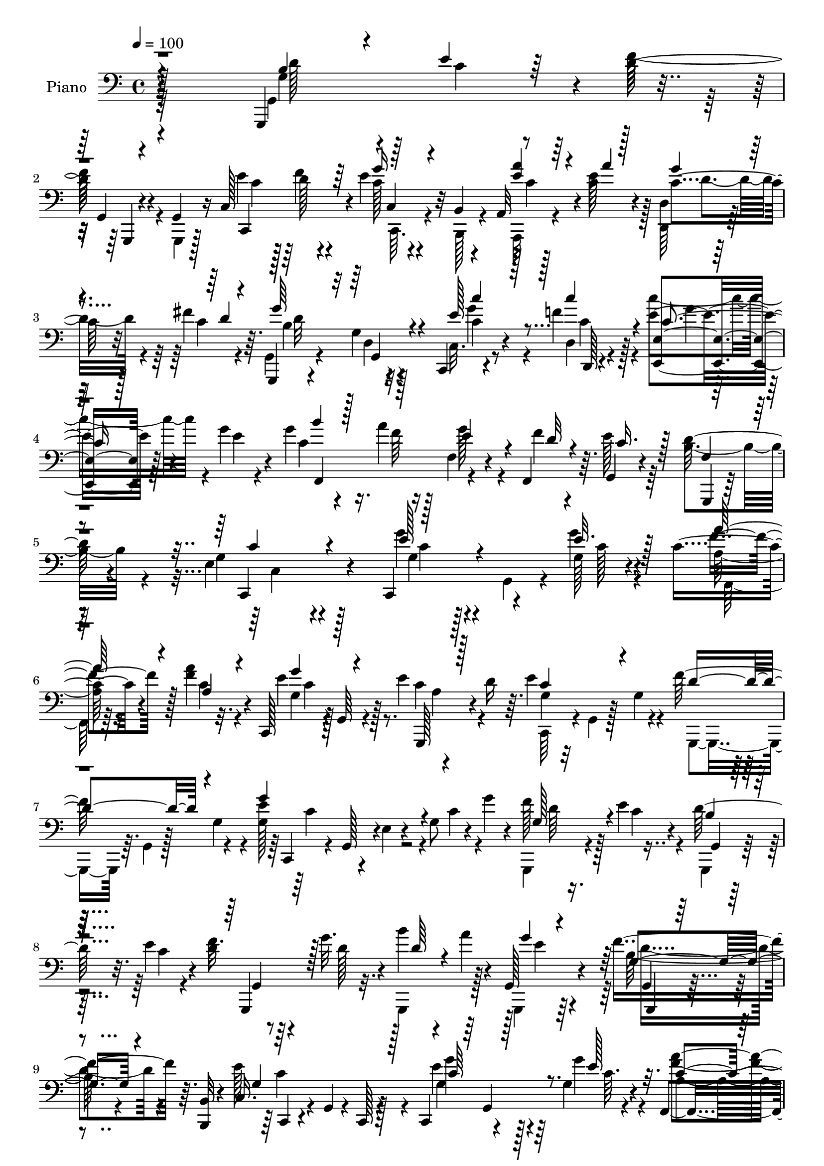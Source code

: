 % Lily was here -- automatically converted by c:/Program Files (x86)/LilyPond/usr/bin/midi2ly.py from output/midi/dh508pn.mid
\version "2.14.0"

\layout {
  \context {
    \Voice
    \remove "Note_heads_engraver"
    \consists "Completion_heads_engraver"
    \remove "Rest_engraver"
    \consists "Completion_rest_engraver"
  }
}

trackAchannelA = {


  \key c \major
    
  \set Staff.instrumentName = "HD239PN"
  
  \time 4/4 
  

  \key c \major
  
  \tempo 4 = 100 
  
}

trackA = <<
  \context Voice = voiceA \trackAchannelA
>>


trackBchannelA = {
  
  \set Staff.instrumentName = "Piano"
  
}

trackBchannelB = \relative c {
  r128*89 g,4*94/96 r4*4/96 d'''128*13 r4*16/96 g,,4*11/96 r16 c128*31 
  r4*4/96 e'4*40/96 r32 b,4*14/96 r4*23/96 a32 r128*17 c'4*14/96 
  r4*16/96 d,4*14/96 r128*17 fis'4*20/96 r64. g,,,4*13/96 r4*83/96 g''4*13/96 
  r4*82/96 c,,4*16/96 r4*50/96 f''4*17/96 r128*5 e4*49/96 r4*13/96 g4*17/96 
  r4*16/96 g4*26/96 r4*38/96 a4*10/96 r128*7 f,4*19/96 r4*41/96 f,4*26/96 
  r64. g4*25/96 r4*74/96 d''128*13 r4*64/96 e,4*104/96 r4*92/96 c,4*40/96 
  r4*28/96 g''128*5 r4*17/96 c4*41/96 r4*23/96 a'4*13/96 r32. c,,,128*11 
  r4*2/96 g'64 r4*25/96 e''4*37/96 r4*56/96 d16 r64. e4*80/96 r4*17/96 f128*23 
  r4*29/96 g,128*17 r4*13/96 e4*8/96 r4*23/96 g8 r4*11/96 g'4*14/96 
  r4*19/96 f128*9 r16. e4*20/96 r4*13/96 d128*15 r32. e4*20/96 
  r4*13/96 d4*11/96 r8 g32. r4*17/96 b4*26/96 r4*35/96 a4*13/96 
  r4*20/96 g,,128*13 r4*62/96 f''4*50/96 r64. <b,,, b' >32 r4*22/96 c'16. 
  r4*28/96 g4*13/96 r4*19/96 c,128*7 r128*25 c4*31/96 r4*32/96 g''4*14/96 
  r4*19/96 f,4*34/96 r4*31/96 a''4*14/96 r32. c,,,4*35/96 r64*5 e''4*32/96 
  g,,,4*11/96 r4*50/96 d'''64*5 r4*2/96 e4*80/96 r4*17/96 f4*70/96 
  r4*29/96 c,,128*9 r128 g'128*9 r4*5/96 e'64. r4*23/96 g4*19/96 
  r4*11/96 c4*28/96 e4*10/96 r128*7 c,,4*20/96 r4*44/96 d'64. r4*23/96 c''4*49/96 
  r4*11/96 g4*20/96 r4*14/96 g4*22/96 r4*40/96 a4*11/96 r128*7 f,4*26/96 
  r4*35/96 f,4*19/96 r32 g4*20/96 r4*74/96 d''64*5 r64*11 e,4*100/96 
  r4*91/96 <g, g, >128*31 r4*2/96 f''64*9 r4*4/96 g,,4*8/96 r16 g,128*29 
  r4*8/96 g'''4*41/96 r4*13/96 gis, r4*22/96 a4*13/96 r4*53/96 e''4*14/96 
  r4*14/96 d,4*17/96 r8 fis'4*17/96 r4*10/96 g,,,4*14/96 r128*27 g''4*16/96 
  r4*77/96 c,,4*17/96 r128*15 d4*7/96 r4*26/96 c'''4*41/96 r4*23/96 g4*17/96 
  r32 c,16 r4*38/96 a'4*10/96 r32. f,4*16/96 r4*49/96 f'4*11/96 
  r4*20/96 g,,128*7 r4*73/96 d''4*37/96 r32*5 e,4*98/96 r64*15 e''64*5 
  r4*2/96 g,,,4*22/96 r4*5/96 g''4*16/96 r4*16/96 c16. r16 a4*19/96 
  r128*5 c,,,4*32/96 r4*1/96 g'4*11/96 r4*17/96 e'''128*7 r64. g,,,,4*26/96 
  r4*7/96 g' r4*20/96 d'''16 r64. g,4*34/96 r16 c,,4*7/96 r64*5 f''4*46/96 
  r32. g,4*14/96 r4*13/96 c,,,16 r4*8/96 g'4*26/96 r4*4/96 e'64. 
  r4*20/96 g'4*25/96 r4*5/96 c4*25/96 r4*5/96 g'32 r4*20/96 g,,,,4*26/96 
  r4*35/96 e''''4*17/96 r4*14/96 g,,,,64*5 r4*32/96 e''''4*16/96 
  r4*14/96 g,,,,128*13 r128*7 g''''64. r4*25/96 b,64. r4*49/96 <a' a, >64. 
  r128*7 g4*38/96 r128*9 g,64 r16 g,,,4*10/96 r4*47/96 b'4*8/96 
  r128*9 c,4*44/96 r4*25/96 g'4*29/96 c,4*25/96 r4*71/96 e'''16. 
  r64*5 e32 r128*5 f,,128*7 r4*43/96 a''4*13/96 r32. c,,,4*13/96 
  r4*52/96 e''4*17/96 r4*11/96 c4*31/96 r4*31/96 d4*17/96 r32 e128*13 
  r4*59/96 g,,,,4*14/96 r4*80/96 c4*25/96 r4*7/96 g'4*26/96 r4*4/96 e'64. 
  r4*22/96 g'4*23/96 r4*8/96 c128*7 r4*7/96 e32 r32. c,,,4*17/96 
  r64 g''''4*14/96 r4*28/96 d,,,4*5/96 r4*26/96 c''''8 r4*14/96 g4*16/96 
  r4*14/96 c,4*25/96 r4*40/96 a'4*8/96 r128*7 f,,4*31/96 r4*31/96 f,32. 
  r4*11/96 g16 r4*73/96 b''4*47/96 r128*15 c,,,4*38/96 r4*26/96 g'128*9 
  r4*4/96 c,4*34/96 r128*21 g'128*31 r4*4/96 f'''4*73/96 r4*17/96 g,4*43/96 
  r32. g4*13/96 r4*19/96 g4*29/96 r4*23/96 b,,4*10/96 r16 a4*14/96 
  r128*17 a'''32 r4*16/96 d,,,4*14/96 r4*49/96 fis''32. r4*8/96 g,,,,4*20/96 
  r128*25 g4*16/96 r4*83/96 e''''4*32/96 r128*9 d,,4*7/96 r128*9 e,64*9 
  r4*8/96 g'''4*16/96 r4*13/96 c,128*9 r4*37/96 a'4*10/96 r4*19/96 f,,128*11 
  r4*28/96 f,128*7 r32 e'''64*5 r4*65/96 g,,,,4*14/96 r4*86/96 e'''4*112/96 
  r128*25 c,,128*9 r4*4/96 g'4*13/96 r32. e'4*13/96 r4*23/96 f,64*5 
  r4*2/96 c'4*14/96 r128*5 f64 r128*9 g'128*7 r4*17/96 g,,4*5/96 
  r128*7 e''4*23/96 r4*8/96 g,,,4*19/96 
  | % 30
  r4*43/96 d'''4*28/96 r4*4/96 c,,4*32/96 r4*5/96 g'64 r4*23/96 g'32. 
  r4*13/96 f'4*61/96 r128 g,16 r4*10/96 c,,4*28/96 r4*5/96 g'4*26/96 
  r128 e'4*10/96 r4*23/96 g16 r4*8/96 c128*7 r4*7/96 g'4*16/96 
  r4*16/96 g,,,4*29/96 r4*37/96 e'''4*20/96 r4*14/96 g,,,128*9 
  r16. e'''128*5 r128*5 g,,,128*17 r32. g''4*4/96 r4*25/96 b'4*7/96 
  r64*9 a4*10/96 r4*20/96 g4*40/96 r4*61/96 f4*29/96 r4*28/96 b,,,64. 
  r4*25/96 g''4*133/96 r4*62/96 g'4*40/96 r128*7 g,4*13/96 r4*19/96 c4*40/96 
  r128*7 a'4*13/96 r4*19/96 c,,,128*9 r4*38/96 e''32. r4*8/96 g,,,32. 
  r128*15 d'''32. r4*14/96 c,,64*5 r128 g'4*5/96 r16 g'4*22/96 
  r4*14/96 g16 r4*47/96 g4*11/96 r128*5 g4*49/96 r4*14/96 e64. 
  r16 g4*20/96 r32 c4*26/96 e4*10/96 r128*7 c,,4*17/96 r4*46/96 d'4*8/96 
  r4*25/96 c''128*15 r4*16/96 g128*7 r32 c,4*25/96 r4*35/96 a'4*11/96 
  r128*7 f, r4*40/96 f,4*23/96 r64. g128*7 r128*25 b'4*47/96 r4*47/96 e,128*33 
  r4*91/96 g,,4*101/96 g''4*71/96 r32. g,4*13/96 r64*9 g'32 r32. e'128*13 
  r32. gis,,4*13/96 r128*7 a32 r4*53/96 e''128*5 r4*14/96 d,,4*32/96 
  r4*35/96 fis''128*5 r32 g4*119/96 r4*71/96 c,,,4*17/96 r8 d64 
  c''128*5 r32 e,4*52/96 r128*5 g'4*22/96 r4*7/96 g128*7 r4*44/96 a4*13/96 
  r4*17/96 f,4*19/96 r4*46/96 f'4*14/96 r128*7 g,,16 r4*85/96 d''64*7 
  r4*74/96 e,4*236/96 
}

trackBchannelBvoiceB = \relative c {
  \voiceTwo
  r4*268/96 g4*91/96 r64 f''64*7 r4*14/96 g,,,4*8/96 r128*9 e'''4*53/96 
  r128*5 d r4*14/96 c128*11 r4*19/96 b,,128*5 r4*22/96 a32 r4*50/96 e'''128*5 
  r128*5 d,,64*5 r16. c''4*11/96 r4*17/96 g,4*23/96 r4*74/96 d'4*14/96 
  r128*27 c32. r8 d4*5/96 r4*26/96 c''4*53/96 r4*11/96 e,4*7/96 
  r4*25/96 c4*29/96 r16. f64 r16 g128*13 r4*22/96 f4*11/96 r4*22/96 e128*11 
  r64*11 b4*43/96 r4*61/96 g4*104/96 r4*92/96 g'4*26/96 r4*8/96 g,,4*23/96 
  r4*10/96 g''4*17/96 r4*16/96 a,128*13 r16 f'4*14/96 r4*19/96 e4*31/96 
  r128*21 c4*44/96 r4*53/96 c,,64*5 r4*4/96 g'4*10/96 r128*7 g'4*19/96 
  r4*13/96 g,,4*26/96 r64. g'4*8/96 r128*7 g'4*22/96 r4*11/96 e'4*92/96 
  r4*32/96 c4*25/96 r4*38/96 g,,4*34/96 r4*31/96 c''4*19/96 r4*13/96 g,,4*19/96 
  r4*44/96 c''4*16/96 r4*16/96 f32. r4*43/96 d128*5 r32. g,,,4*68/96 
  r128*9 g4*35/96 r64*11 b''128*11 r4*59/96 e128*39 r4*76/96 e4*34/96 
  r4*29/96 g4*14/96 r4*20/96 a,4*40/96 r16 a4*16/96 r4*16/96 e'64*5 
  r4*64/96 c8 r8 g128*11 g,32 r4*19/96 g'4*20/96 r4*14/96 g4*22/96 
  r32 g,4*4/96 r16 g'4*22/96 r4*13/96 g8 r4*136/96 c,4*25/96 r4*38/96 f'128*5 
  r4*19/96 g128*13 r4*23/96 e4*10/96 r128*7 c16 r4*38/96 f64. r4*23/96 e4*43/96 
  r32. f r32 e4*25/96 r4*70/96 f,4*23/96 r4*73/96 c,128*13 r4*25/96 g'128*7 
  r64. c,4*25/96 r8. b''4*31/96 r4*32/96 e4*17/96 r128*5 d4*59/96 
  r4*31/96 g,,4*86/96 r4*8/96 e''4*43/96 r4*11/96 gis,,,4*14/96 
  r4*22/96 a4*11/96 r4*55/96 a'''4*11/96 r4*17/96 d,,,4*32/96 r4*34/96 c''4*8/96 
  r4*17/96 g,16 r8. g128*9 r4*65/96 e''4*37/96 r128*9 d,64. r4*23/96 c'4*38/96 
  r128*9 c32 r4*16/96 g'4*19/96 r4*44/96 f4*5/96 r16 g16. r128*9 d4*11/96 
  r4*20/96 e4*26/96 r128*23 g,,,4*13/96 r4*83/96 g''4*97/96 r4*91/96 g'128*9 
  r4*31/96 e'4*17/96 r4*16/96 f,,,4*29/96 r4*1/96 c'4*19/96 r4*11/96 f''128*5 
  r32. e128*11 r4*58/96 c128*9 r64*11 c,,,4*38/96 r4*58/96 g4*28/96 
  r64 g'4*7/96 r4*49/96 g''4*47/96 r4*137/96 f'4*31/96 r4*31/96 c32 
  r4*20/96 g,, r4*40/96 c''128*5 r128*5 g,,4*38/96 r4*23/96 g''64 
  r4*26/96 g,,32 r64*13 g''128*11 r4*61/96 g,,4*10/96 r4*47/96 b,4*7/96 
  r4*28/96 c'4*64/96 r128*43 g''4*40/96 r128*9 g4*11/96 r4*16/96 f,,4*38/96 
  r4*26/96 a''128*5 r128*5 c,,,128*9 r4*68/96 g4*11/96 r4*79/96 g'''4*34/96 
  r4*64/96 b16 r128*23 e64*15 r128*31 c,,4*19/96 r128*15 d64. r16 c''4*37/96 
  r4*25/96 c4*13/96 r4*16/96 g'4*19/96 r4*47/96 f4*5/96 r4*23/96 e4*43/96 
  r4*19/96 f4*10/96 r4*20/96 e4*29/96 r4*67/96 g,,,,4*11/96 r32*7 g'''4*88/96 
  r4*100/96 g,,,4*97/96 g'''128*25 r128*5 c,,,128*29 r64 <e''' g >4*34/96 
  r4*19/96 b,,,32 r4*22/96 a4*13/96 r4*80/96 d4*28/96 r4*61/96 g4*35/96 
  r4*62/96 g32 r4*85/96 c'''4*35/96 r16 d,,,,64 r4*28/96 c''''4*44/96 
  r4*19/96 c,4*11/96 r4*17/96 g'4*23/96 r64*7 f4*5/96 r16 e4*37/96 
  r4*23/96 f4*11/96 r4*22/96 g,,,4*23/96 r4*71/96 d'''128*15 r4*56/96 g,4*109/96 
  r128*27 e4*29/96 r4*32/96 e4*25/96 r64. a64*7 r4*19/96 a32. r128*5 c,16 
  r4*70/96 c8 r8 g4*31/96 r4*65/96 g,,4*25/96 r64 g'4*7/96 r4*59/96 g''4 
  r4*92/96 f4*29/96 r4*38/96 c4*13/96 r4*20/96 d4*43/96 r4*20/96 c128*5 
  r128*5 g,128*17 r4*17/96 g''64 r4*23/96 b,4*11/96 r128*17 a4*10/96 
  r4*20/96 g16. r4*64/96 d'4*32/96 r4*25/96 b,4*11/96 r4*23/96 e'4*134/96 
  r4*62/96 e4*41/96 r4*19/96 g4*16/96 r4*16/96 a4*41/96 r128*7 c,4*17/96 
  r128*5 e4*38/96 r4*53/96 c4*37/96 r128*19 c r4*41/96 f64*7 r4*56/96 e4*91/96 
  r4*95/96 c,32. r4*44/96 d,64 r128*9 g''128*11 r4*35/96 c,64 r4*20/96 g'4*22/96 
  r128*13 f32 r4*19/96 g16 r4*37/96 <d f >4*11/96 r4*20/96 e4*26/96 
  r4*71/96 d4*40/96 r64*9 c,,4*26/96 r4*4/96 c'4*26/96 r64 g4*28/96 
  r4*5/96 c,4*20/96 r128*25 b''4*37/96 r4*32/96 e4*16/96 r4*17/96 g128*5 
  r4*13/96 g,,4*11/96 r4*20/96 g4*10/96 r4*19/96 e''4*46/96 r4*20/96 f4*13/96 
  r32. c4*25/96 r4*2/96 g,,64. r4*20/96 gis4*14/96 r128*7 a4*11/96 
  r64*9 a'''32 r4*17/96 d,,4*14/96 r4*80/96 g,,4*19/96 r4*76/96 g'32. 
  r4*76/96 e''4*47/96 r4*19/96 d,4*8/96 r4*25/96 c''4*34/96 r4*34/96 c,4*13/96 
  r128*5 c4*22/96 r4*43/96 f32 r4*19/96 g r128*15 d4*11/96 r4*25/96 e4*32/96 
  r4*76/96 g,,4*17/96 r4*98/96 c'4*244/96 
}

trackBchannelBvoiceC = \relative c {
  \voiceThree
  r4*269/96 b'4*35/96 r4*29/96 e4*19/96 r64*7 g,,4*7/96 r4*55/96 c,4*91/96 
  r64 g'''16. r4*53/96 <e a >4*41/96 r4*22/96 a4*10/96 r128*7 g4*31/96 
  r4*37/96 d4*8/96 r4*17/96 g64*19 r4*77/96 e128*13 r128*9 c'4*19/96 
  r4*14/96 c,4*44/96 r128*17 b'4*25/96 r128*23 e,4*46/96 r4*17/96 d32 
  r4*20/96 c16. r128*21 f,4*32/96 r8. c'4*110/96 r4*85/96 e128*9 
  r4*40/96 e32. r128*5 a64*7 r4*22/96 a,4*14/96 r4*19/96 g'4*35/96 
  r4*59/96 g,,,128*7 r128*25 c''4*50/96 r4*47/96 d4*59/96 r4*38/96 g4*94/96 
  r4*94/96 g,128*15 r4*52/96 b4*19/96 r4*76/96 g,,4*55/96 r128*13 d'''64*5 
  r4*65/96 g4*32/96 r4*68/96 g,4*37/96 r4*56/96 g4*118/96 r128*25 c64*5 
  r128*11 e128*5 r32. c4*41/96 r16 f4*10/96 r128*7 g4*34/96 r4*61/96 a,4*28/96 
  r4*67/96 c,,4*38/96 r32*5 g128*9 r4*70/96 e'''4*91/96 r4*94/96 e4*37/96 
  r4*26/96 c128*5 r4*19/96 c4*38/96 r4*55/96 b'4*22/96 r8. g4*37/96 
  r16 d4*14/96 r4*16/96 c16 r4*70/96 b4*37/96 r32*5 g4*95/96 r4*95/96 g4*38/96 
  r4*29/96 c4*11/96 r4*17/96 g128*23 r4*22/96 e'128*13 r16 d4*8/96 
  r4*50/96 g,,4*7/96 r128*19 a''4*38/96 r128*9 c,32 r4*16/96 g'128*11 
  r4*34/96 d64 r4*20/96 g4*112/96 r4*74/96 c,,32. r4*46/96 c'4*14/96 
  r4*17/96 g'128*13 r4*55/96 b128*7 r4*70/96 e,4*41/96 r16 f,,4*13/96 
  r4*17/96 c''4*28/96 r64*11 b4*43/96 r64*9 c,,4*112/96 r128*25 c'''4*29/96 
  r4*29/96 g'4*19/96 r128*5 f4*40/96 r4*19/96 c4*16/96 r32. g64*7 
  r4*49/96 a4*19/96 r4*73/96 e'4*83/96 r4*13/96 g,4*35/96 r4*55/96 g'128*29 
  r4*98/96 g,64*7 r4*20/96 g4*13/96 r4*19/96 b64*5 r4*34/96 g4*7/96 
  r4*20/96 f'4*22/96 r4*70/96 b64 r4*83/96 b,4*46/96 r4*49/96 b4*31/96 
  r32*5 e128*39 r4*77/96 c,,,4*13/96 r128*27 c'''16. r4*28/96 c4*11/96 
  r4*19/96 <g' e >4*35/96 r4*59/96 a,4*23/96 r4*67/96 c4*37/96 
  r4*61/96 f4*26/96 r4*68/96 g,128*15 r64*23 c4*29/96 r4*35/96 f4*11/96 
  r128*7 e,,,128*17 r64*7 b''''4*20/96 r4*73/96 g16. r128*9 d64. 
  r128*7 c64*5 r4*64/96 g,,4*16/96 r4*79/96 e''4*92/96 r4*97/96 b'4*43/96 
  r4*22/96 e4*14/96 r32. d128*25 r4*14/96 c,,4*91/96 r128 c''4*13/96 
  r4*11/96 c,,64. r64*9 e''4*35/96 r128*19 g128*11 r128*19 g4 r4*98/96 c,4*32/96 
  r128*9 c4*16/96 r4*17/96 e,,4*53/96 r4*40/96 f,4*83/96 r4*10/96 g'''4*32/96 
  r64*5 d4*5/96 r4*25/96 c4*31/96 r128*21 b4*50/96 r4*52/96 c32*9 
  r4*82/96 c,16 r4*37/96 g'4*22/96 r32 <f c >4*41/96 r4*19/96 f4*22/96 
  r4*11/96 e4*25/96 r4*70/96 a,4*43/96 r4*52/96 e'4*77/96 r4*19/96 d4*56/96 
  r4*41/96 e4*104/96 r4*86/96 d4*44/96 r4*55/96 b4*37/96 r4*58/96 d4*22/96 
  r8. g,,32 r4*80/96 b'4*47/96 r64*9 g,4*11/96 r4*79/96 c'4*136/96 
  r4*61/96 c,,128*7 r4*4/96 g'4*5/96 r64*5 e''4*13/96 r32. f64*7 
  r128*7 f4*10/96 r4*22/96 g128*13 r4*52/96 g,,4*23/96 r4*70/96 e''4*80/96 
  r4*19/96 d64*7 r4*56/96 c4*65/96 r4*121/96 c4*29/96 r128*11 f128*5 
  r32. c16. r4*59/96 b'128*7 r4*70/96 e,4*25/96 r4*67/96 c4*26/96 
  r4*71/96 g,,32 r128*27 c''32*9 r4*82/96 g,4*98/96 r4*5/96 f''4*68/96 
  r4*20/96 g,,,4*11/96 r4*55/96 d'''4*10/96 r4*20/96 g,64*5 g,4*7/96 
  r64*9 e''4*34/96 r128*11 c128 r4*26/96 g'4*37/96 r4*55/96 g,,4*20/96 
  r4*76/96 g,128*5 r4*79/96 c'128*7 r4*46/96 c''4*16/96 r128*5 c,128*13 
  r128*19 b'16 r4*73/96 e,4*20/96 r4*79/96 c128*11 r128*25 f,128*15 
  r4*71/96 g4*235/96 
}

trackBchannelBvoiceD = \relative c {
  r4*269/96 g'4*40/96 r4*28/96 c4*13/96 r4*47/96 g,,4*4/96 r4*56/96 c''4*52/96 
  r128*5 f4*16/96 r4*37/96 c,4*10/96 r4*56/96 c'4*43/96 r4*50/96 c4*34/96 
  r32*5 b4*107/96 r32*7 c4*37/96 r4*29/96 d,,128 r4*29/96 <e' e, >4*46/96 
  r128*17 f,4 r4*191/96 g,4*16/96 r128*29 c4*115/96 r4*82/96 g''4*22/96 
  r128*15 c128*5 r4*16/96 f4*43/96 r128*7 c4*16/96 r4*17/96 g4*44/96 
  r128*17 a4*34/96 r4*62/96 g4*26/96 r16*7 c,,4*25/96 r4*8/96 g'128*9 
  r4*128/96 d''64*7 r128*19 g,,4*7/96 r128*29 g4*14/96 r64*29 e''4*35/96 
  r4*65/96 g,,4*10/96 r4*83/96 c,4*31/96 r4*161/96 g'''4*32/96 
  r128*11 c,64. r4*22/96 <a' f >4*43/96 r4*22/96 c,128*5 r4*17/96 c4*43/96 
  r4*53/96 g,32. r128*25 c'4*58/96 r4*40/96 b64*11 r4*31/96 g'4*92/96 
  r4*94/96 c,4*32/96 r64*5 c'4*17/96 r4*17/96 e,,,4*52/96 r64*7 f4*89/96 
  r2 g,4*11/96 r4*83/96 c''32*9 r4*82/96 d128*15 r4*79/96 g,,4*8/96 
  r4*20/96 g,64. r4*26/96 c''128*13 r4*23/96 f4*11/96 r8 g,,,4*5/96 
  r4*58/96 e'''128*13 r4*55/96 c4*32/96 r4*61/96 b4*104/96 r128*27 c'4*37/96 
  r128*9 c128*5 r4*17/96 <e,, e, >4*47/96 r4*46/96 f,32*7 r4*197/96 <f' g, >4*22/96 
  r128*25 c'4*103/96 r4*83/96 g''64*5 r4*29/96 c,4*17/96 r4*17/96 a4*34/96 
  r4*25/96 a'4*14/96 r4*20/96 g128*11 r64*25 c,64*9 r64*7 d128*15 
  r128*15 e4*85/96 r4*100/96 d4*38/96 r4*55/96 <g, d' >16. r4*55/96 g16 
  r4*68/96 g,,,4*13/96 r4*77/96 <g g' >4*23/96 r4*71/96 g'''4*34/96 
  r128*19 g4*122/96 r8. g'16. r32*5 a,4*37/96 r4*28/96 f'64 r128*7 g,128*13 
  r128*19 g,,32 r4*77/96 c128*5 r4*83/96 g''4*19/96 r4*74/96 c4*80/96 
  r4*104/96 e128*11 r64*5 <c c' >32 r128*7 e,,4*49/96 r4*44/96 f,4*83/96 
  r4*196/96 d'''4*26/96 r128*23 c4*101/96 r4*88/96 d4*47/96 r4*20/96 c32 
  r4*44/96 g,,4*11/96 r4*17/96 g4*11/96 r4*25/96 e'''16. r16 f4*14/96 
  r4*44/96 c,,,64. r4*53/96 a''''4*40/96 r4*53/96 d,4*31/96 r4*59/96 b128*29 
  r4*107/96 c,,,4*11/96 r8 f'''32 r128*7 g128*11 r32*5 b4*22/96 
  r4*257/96 g,,,4*20/96 r128*27 c,4*116/96 r4*74/96 g'''4*28/96 
  r4*34/96 c,4*20/96 r4*74/96 c32. r128*5 c,,4*28/96 r64*27 c''4*53/96 
  r4*43/96 b128*19 r4*40/96 c4*71/96 r4*118/96 g128*15 r4*55/96 g128*13 
  r4*55/96 f'4*26/96 r128*23 g,,,4*14/96 r64*13 g'16 r4*76/96 g'128*7 
  r8. c,,4*26/96 r4*35/96 g'32. r4*14/96 c,4*43/96 r4*58/96 <c'' g >4*37/96 
  r16 c32 r4*19/96 f,,128*7 r4*41/96 a'128*5 r4*17/96 c4*40/96 
  r4*52/96 g4*29/96 r4*64/96 g4*31/96 r4*68/96 g,,128*7 r4*76/96 g'''4*86/96 
  r4*100/96 e128*11 r4*29/96 c'4*17/96 r4*16/96 e,,,4*50/96 r4*47/96 f4*79/96 
  r4*293/96 g'4*95/96 r4*95/96 g4*50/96 r128*7 c4*14/96 r32. d4*68/96 
  r4*19/96 g,4*47/96 r4*49/96 g'4*43/96 r8 a4*38/96 r4*59/96 d,4*38/96 
  r4*53/96 b128*35 r4*85/96 c'8 r4*19/96 f, r32 g4*46/96 r4*53/96 f,,4*94/96 
  r128*69 b'4*50/96 r4*68/96 c,,4*41/96 r128*11 g'4*10/96 r4*41/96 c,4*17/96 
}

trackBchannelBvoiceE = \relative c {
  \voiceFour
  r64*45 d'128*15 r16*11 c,,64. r4*149/96 d''4*38/96 r4*56/96 d32*9 
  r4*82/96 g4*40/96 r4*26/96 c,4*17/96 r4*16/96 g'4*22/96 r128*155 c,,4*110/96 
  r128*29 c'4*22/96 r4*77/96 f,,64*5 r64*11 c''4*44/96 r4*341/96 c4*70/96 
  r4*598/96 d4*41/96 r4*52/96 c4*119/96 r4*73/96 g4*34/96 r128*53 g4*46/96 
  r4*242/96 d'4*58/96 r128*13 c4*68/96 r128*39 c'4*34/96 r4*29/96 d,,,64 
  r4*28/96 e'4*44/96 r128*151 c4*20/96 r4*266/96 g,64 r128*19 g''128*7 
  r4*163/96 c4*40/96 r64*9 d4*34/96 r4*58/96 d4*106/96 r4*80/96 c16. 
  r128*9 f4*16/96 r4*674/96 c,,16. r16 c'32 r4*20/96 a'''128*13 
  r64*9 c,128*13 r128*57 g,,128*7 r4*139/96 c''4*67/96 r4*302/96 d4*26/96 
  r32*13 d128*15 r8 f4*35/96 r4*56/96 c4*124/96 r4*71/96 c16. r4*59/96 f4*38/96 
  r4*55/96 c4*35/96 r4*149/96 c,,,4*32/96 r64*11 g'128*7 r8. g'''4*86/96 
  r4*98/96 c4*34/96 r4*157/96 f,128 r32*23 f,4*14/96 r32*9 c,4*22/96 
  r4*139/96 g''4*46/96 r4*77/96 g,,,4*10/96 r32. g64. r4*26/96 c'''4*38/96 
  r16 d4*10/96 r4*109/96 <c a >4*25/96 r128*23 c4*26/96 r128*21 d4*86/96 
  r4*107/96 c,,4*13/96 r4*47/96 c'''4*13/96 r4*19/96 c,4*38/96 
  r4*56/96 f4*5/96 r4*275/96 f,4*20/96 r4*79/96 c,4*118/96 r4*548/96 g'64 
  r4*91/96 g4*53/96 r4*239/96 g,4*4/96 r128*29 g'128*9 r128*53 g,,4*25/96 
  r128*25 b''4*26/96 r4*67/96 c,4*31/96 r128*85 a'4*37/96 r4*58/96 g64*7 
  r4*244/96 b64 r4*89/96 c,,4*26/96 r4*4/96 g'4*26/96 r4*130/96 c''4*31/96 
  r4*32/96 c,32 r4*20/96 e,4*55/96 r4*604/96 d'4*49/96 r4*22/96 g,4*13/96 
  r128*15 g,,4*10/96 r128*7 g4*8/96 r4*22/96 c''64*7 r4*145/96 c16. 
  r4*61/96 c4*34/96 r4*56/96 d32*9 r4*83/96 c4*43/96 r64*9 e,,4*49/96 
  r4*352/96 g,4*17/96 r4*133/96 c'32 
}

trackBchannelBvoiceF = \relative c {
  \voiceOne
  r4*926/96 g4*19/96 r4*76/96 c''4*41/96 r4*1991/96 g,,,4*8/96 
  r4*304/96 g'4*17/96 r4*718/96 g''128*13 r128*487 g4*37/96 r64*319 d'16. 
  r128*115 a'4*40/96 r8*7 d,4*25/96 r32*21 g4*11/96 r4*1484/96 g4*31/96 
  r64*311 d,128*17 r4*50/96 g,,,4*10/96 r4*1030/96 g'''128*11 r64*183 a,128*13 
  r128*113 g'8 
}

trackB = <<

  \clef bass
  
  \context Voice = voiceA \trackBchannelA
  \context Voice = voiceB \trackBchannelB
  \context Voice = voiceC \trackBchannelBvoiceB
  \context Voice = voiceD \trackBchannelBvoiceC
  \context Voice = voiceE \trackBchannelBvoiceD
  \context Voice = voiceF \trackBchannelBvoiceE
  \context Voice = voiceG \trackBchannelBvoiceF
>>


trackCchannelA = {
  
  \set Staff.instrumentName = "Digital Hymn #508"
  
}

trackC = <<
  \context Voice = voiceA \trackCchannelA
>>


trackDchannelA = {
  
  \set Staff.instrumentName = "Anywhere With Jesus"
  
}

trackD = <<
  \context Voice = voiceA \trackDchannelA
>>


trackEchannelA = {
  
}

trackE = <<
  \context Voice = voiceA \trackEchannelA
>>


\score {
  <<
    \context Staff=trackB \trackA
    \context Staff=trackB \trackB
  >>
  \layout {}
  \midi {}
}
